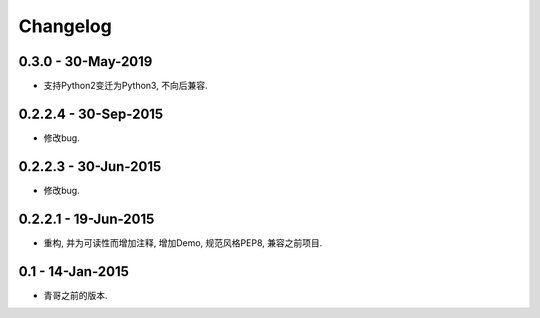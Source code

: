 Changelog
=========

0.3.0 - 30-May-2019
---------------------

* 支持Python2变迁为Python3, 不向后兼容.

0.2.2.4 - 30-Sep-2015
---------------------

* 修改bug.

0.2.2.3 - 30-Jun-2015
---------------------

* 修改bug.

0.2.2.1 - 19-Jun-2015
---------------------

* 重构, 并为可读性而增加注释, 增加Demo, 规范风格PEP8, 兼容之前项目.

0.1 - 14-Jan-2015
-----------------

* 青哥之前的版本.
